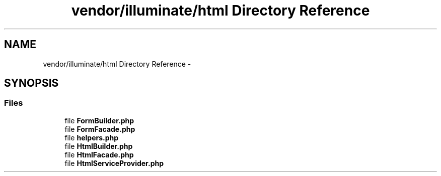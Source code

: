 .TH "vendor/illuminate/html Directory Reference" 3 "Tue Apr 14 2015" "Version 1.0" "VirtualSCADA" \" -*- nroff -*-
.ad l
.nh
.SH NAME
vendor/illuminate/html Directory Reference \- 
.SH SYNOPSIS
.br
.PP
.SS "Files"

.in +1c
.ti -1c
.RI "file \fBFormBuilder\&.php\fP"
.br
.ti -1c
.RI "file \fBFormFacade\&.php\fP"
.br
.ti -1c
.RI "file \fBhelpers\&.php\fP"
.br
.ti -1c
.RI "file \fBHtmlBuilder\&.php\fP"
.br
.ti -1c
.RI "file \fBHtmlFacade\&.php\fP"
.br
.ti -1c
.RI "file \fBHtmlServiceProvider\&.php\fP"
.br
.in -1c

